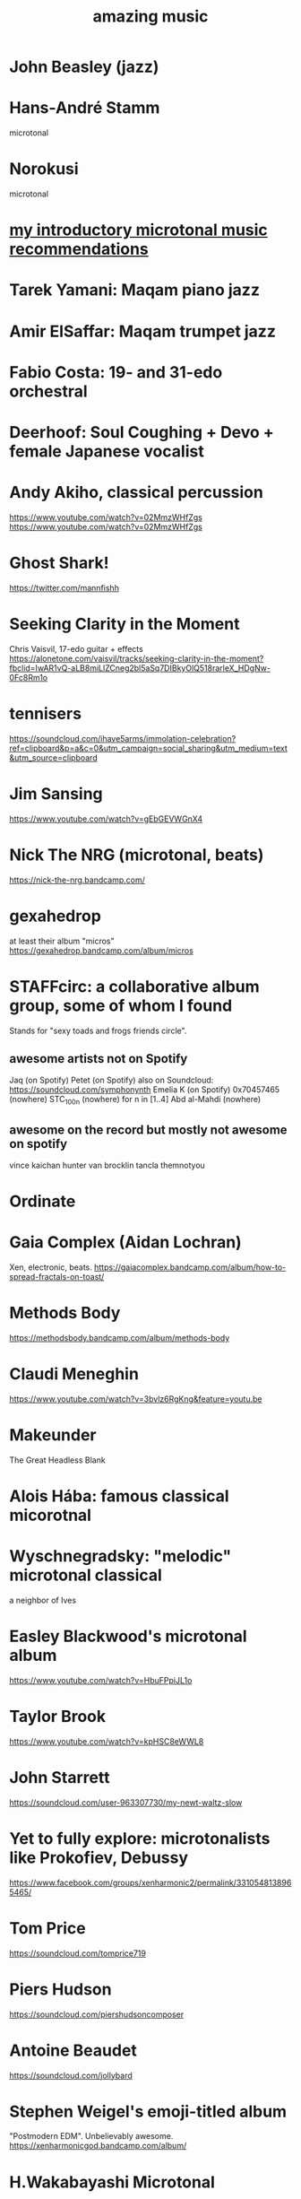 :PROPERTIES:
:ID:       f927cc31-1266-4352-978a-b0e00fb806a8
:END:
#+title: amazing music
* John Beasley (jazz)
* Hans-André Stamm
  microtonal
* Norokusi
  microtonal
* [[id:339f3f3a-49c2-4dfd-a66c-de482ccec92a][my introductory microtonal music recommendations]]
* Tarek Yamani: Maqam piano jazz
* Amir ElSaffar: Maqam trumpet jazz
* Fabio Costa: 19- and 31-edo orchestral
* Deerhoof: Soul Coughing + Devo + female Japanese vocalist
* Andy Akiho, classical percussion
  https://www.youtube.com/watch?v=02MmzWHfZgs
  https://www.youtube.com/watch?v=02MmzWHfZgs
* Ghost Shark!
  https://twitter.com/mannfishh
* Seeking Clarity in the Moment
  Chris Vaisvil, 17-edo guitar + effects
  https://alonetone.com/vaisvil/tracks/seeking-clarity-in-the-moment?fbclid=IwAR1vQ-aLB8miLlZCneg2bl5aSq7DIBkyOlQ518rarleX_HDgNw-0Fc8Rm1o
* tennisers
  https://soundcloud.com/ihave5arms/immolation-celebration?ref=clipboard&p=a&c=0&utm_campaign=social_sharing&utm_medium=text&utm_source=clipboard
* Jim Sansing
  https://www.youtube.com/watch?v=gEbGEVWGnX4
* Nick The NRG (microtonal, beats)
  https://nick-the-nrg.bandcamp.com/
* gexahedrop
  at least their album "micros"
  https://gexahedrop.bandcamp.com/album/micros
* *STAFFcirc*: a collaborative album group, some of whom I found
  Stands for "sexy toads and frogs friends circle".
** awesome artists not on Spotify
   Jaq (on Spotify)
   Petet (on Spotify)
     also on Soundcloud: https://soundcloud.com/symphonynth
   Emelia K (on Spotify)
   0x70457465 (nowhere)
   STC_100n (nowhere)
     for n in [1..4]
   Abd al-Mahdi (nowhere)
** awesome on the record but mostly not awesome on spotify
   vince kaichan
   hunter van brocklin
   tancla
   themnotyou
* Ordinate
* Gaia Complex (Aidan Lochran)
Xen, electronic, beats.
https://gaiacomplex.bandcamp.com/album/how-to-spread-fractals-on-toast/
* Methods Body
https://methodsbody.bandcamp.com/album/methods-body
* Claudi Meneghin
https://www.youtube.com/watch?v=3bvlz6RgKng&feature=youtu.be
* Makeunder
The Great Headless Blank
* Alois Hába: famous classical micorotnal
* Wyschnegradsky: "melodic" microtonal classical
a neighbor of Ives
* Easley Blackwood's microtonal album
https://www.youtube.com/watch?v=HbuFPpiJL1o
* Taylor Brook
https://www.youtube.com/watch?v=kpHSC8eWWL8
* John Starrett
https://soundcloud.com/user-963307730/my-newt-waltz-slow
* Yet to fully explore: microtonalists like Prokofiev, Debussy
https://www.facebook.com/groups/xenharmonic2/permalink/3310548138965465/
* Tom Price
https://soundcloud.com/tomprice719
* Piers Hudson
https://soundcloud.com/piershudsoncomposer
* Antoine Beaudet
https://soundcloud.com/jollybard
* Stephen Weigel's emoji-titled album
"Postmodern EDM". Unbelievably awesome.
https://xenharmonicgod.bandcamp.com/album/
* H.Wakabayashi Microtonal
is a youtube channel, maybe more
* Rami Olsen
* syzygwa (Jon Lervold)
https://syzygywa.bandcamp.com
jonlervold.com
* Chico Buarque (artist), Construção (song)
funky Brazillian film music
* Cryptic Ruse - Chains of Smoke
  microtonal metal album
* Jute Gyte - Ovini
microtonal metal album
* Zach Curley 333, on bandcamp
just-intoed and odd-edo guitar music
https://zachcurley333.bandcamp.com/
* Microwave 64, on bandcamp
https://microwave64.bandcamp.com/album/microwave?fbclid=IwAR2QZwmXgX0TTDTlIvLiSGlD-CIF412jDsxeAN8-kOZC_Vq6y4CoFcDs4oM
* Elaine Walker / ZIA
https://ziaspace.bandcamp.com/
* Zhea Erose
https://zheaerosemusic.bandcamp.com/track/sola
* Adam Hochstatter, film music
* Aaron Krister Johnson
** Setiesque (46 edo)
   https://aaronkristerjohnson.bandcamp.com/track/satiesque
* Big Brazillian Disaster
https://selonetlabel.bandcamp.com/album/the-big-brazilian-disaster?fbclid=IwAR0OtfmJ4yEn1lDoFcXYVPYxSGNLz6OBQ8U70idLmLo4b3pqSC657UdqJnM
